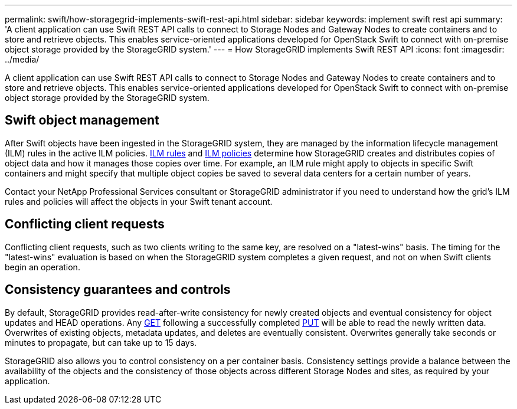 ---
permalink: swift/how-storagegrid-implements-swift-rest-api.html
sidebar: sidebar
keywords: implement swift rest api
summary: 'A client application can use Swift REST API calls to connect to Storage Nodes and Gateway Nodes to create containers and to store and retrieve objects. This enables service-oriented applications developed for OpenStack Swift to connect with on-premise object storage provided by the StorageGRID system.'
---
= How StorageGRID implements Swift REST API
:icons: font
:imagesdir: ../media/

[.lead]
A client application can use Swift REST API calls to connect to Storage Nodes and Gateway Nodes to create containers and to store and retrieve objects. This enables service-oriented applications developed for OpenStack Swift to connect with on-premise object storage provided by the StorageGRID system.

== Swift object management

After Swift objects have been ingested in the StorageGRID system, they are managed by the information lifecycle management (ILM) rules in the active ILM policies. link:../ilm/what-ilm-rule-is.html[ILM rules] and link:../ilm/creating-ilm-policy.html[ILM policies] determine how StorageGRID creates and distributes copies of object data and how it manages those copies over time. For example, an ILM rule might apply to objects in specific Swift containers and might specify that multiple object copies be saved to several data centers for a certain number of years.

Contact your NetApp Professional Services consultant or StorageGRID administrator if you need to understand how the grid's ILM rules and policies will affect the objects in your Swift tenant account.

== Conflicting client requests

Conflicting client requests, such as two clients writing to the same key, are resolved on a "latest-wins" basis. The timing for the "latest-wins" evaluation is based on when the StorageGRID system completes a given request, and not on when Swift clients begin an operation.

== Consistency guarantees and controls

By default, StorageGRID provides read-after-write consistency for newly created objects and eventual consistency for object updates and HEAD operations. Any link:get-container-consistency-request.html[GET] following a successfully completed link:put-container-consistency-request.html[PUT] will be able to read the newly written data. Overwrites of existing objects, metadata updates, and deletes are eventually consistent. Overwrites generally take seconds or minutes to propagate, but can take up to 15 days.

StorageGRID also allows you to control consistency on a per container basis. Consistency settings provide a balance between the availability of the objects and the consistency of those objects across different Storage Nodes and sites, as required by your application.
